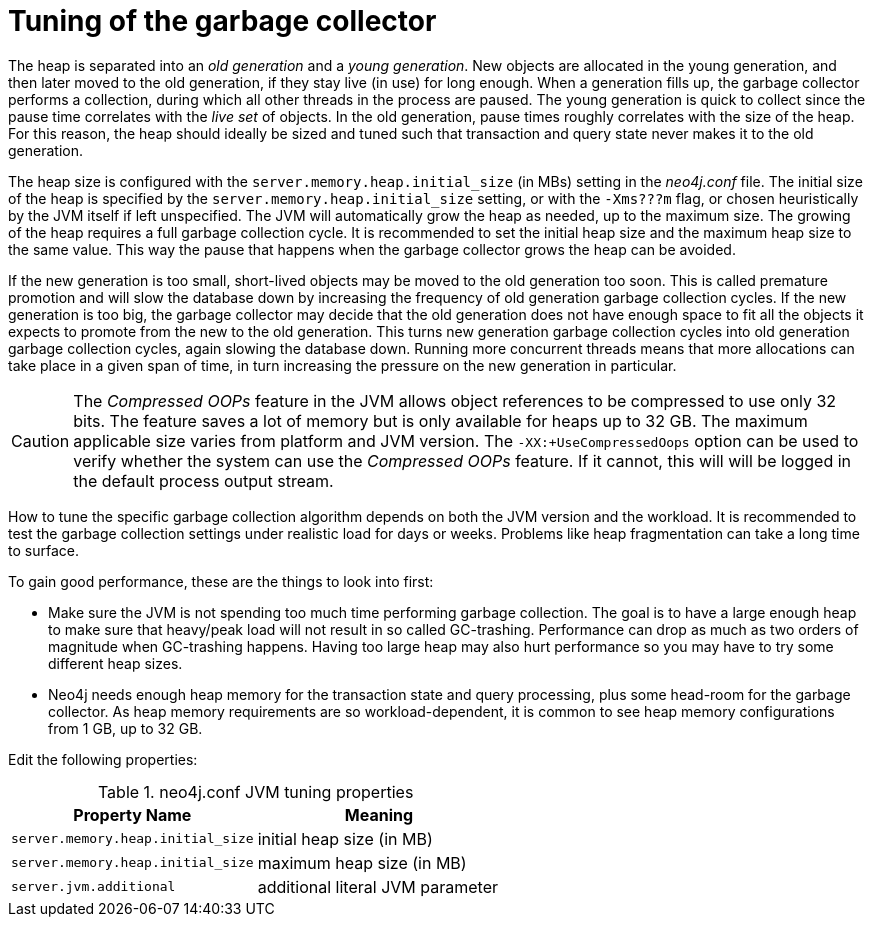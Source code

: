 [[gc-tuning]]
= Tuning of the garbage collector
:description: This section discusses the effect of the Java Virtual Machine's garbage collector with regards to Neo4j performance. 

The heap is separated into an _old generation_ and a _young generation_.
New objects are allocated in the young generation, and then later moved to the old generation, if they stay live (in use) for long enough.
When a generation fills up, the garbage collector performs a collection, during which all other threads in the process are paused.
The young generation is quick to collect since the pause time correlates with the _live set_ of objects.
In the old generation, pause times roughly correlates with the size of the heap.
For this reason, the heap should ideally be sized and tuned such that transaction and query state never makes it to the old generation.

The heap size is configured with the `server.memory.heap.initial_size` (in MBs) setting in the _neo4j.conf_ file.
The initial size of the heap is specified by the `server.memory.heap.initial_size` setting, or with the `-Xms???m` flag, or chosen heuristically by the JVM itself if left unspecified.
The JVM will automatically grow the heap as needed, up to the maximum size.
The growing of the heap requires a full garbage collection cycle.
It is recommended to set the initial heap size and the maximum heap size to the same value.
This way the pause that happens when the garbage collector grows the heap can be avoided.

If the new generation is too small, short-lived objects may be moved to the old generation too soon.
This is called premature promotion and will slow the database down by increasing the frequency of old generation garbage collection cycles.
If the new generation is too big, the garbage collector may decide that the old generation does not have enough space to fit all the objects it expects to promote from the new to the old generation.
This turns new generation garbage collection cycles into old generation garbage collection cycles, again slowing the database down.
Running more concurrent threads means that more allocations can take place in a given span of time, in turn increasing the pressure on the new generation in particular.

[CAUTION]
--
The _Compressed OOPs_ feature in the JVM allows object references to be compressed to use only 32 bits.
The feature saves a lot of memory but is only available for heaps up to 32 GB.
The maximum applicable size varies from platform and JVM version.
The `-XX:+UseCompressedOops` option can be used to verify whether the system can use the _Compressed OOPs_ feature.
If it cannot, this will will be logged in the default process output stream.
--

How to tune the specific garbage collection algorithm depends on both the JVM version and the workload.
It is recommended to test the garbage collection settings under realistic load for days or weeks.
Problems like heap fragmentation can take a long time to surface.

To gain good performance, these are the things to look into first:

* Make sure the JVM is not spending too much time performing garbage collection.
  The goal is to have a large enough heap to make sure that heavy/peak load will not result in so called GC-trashing.
  Performance can drop as much as two orders of magnitude when GC-trashing happens.
  Having too large heap may also hurt performance so you may have to try some different heap sizes.
* Neo4j needs enough heap memory for the transaction state and query processing, plus some head-room for the garbage collector.
  As heap memory requirements are so workload-dependent, it is common to see heap memory configurations from 1 GB, up to 32 GB.

Edit the following properties:

.neo4j.conf JVM tuning properties
[options="header", cols="<m,<"]
|====================
| Property Name                 | Meaning
| server.memory.heap.initial_size | initial heap size (in MB)
| server.memory.heap.initial_size     | maximum heap size (in MB)
| server.jvm.additional           | additional literal JVM parameter
|====================

